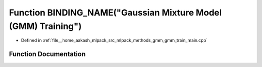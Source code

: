 .. _exhale_function_gmm__train__main_8cpp_1ae6ddd091a4bd400cb36306876db66c38:

Function BINDING_NAME("Gaussian Mixture Model (GMM) Training")
==============================================================

- Defined in :ref:`file__home_aakash_mlpack_src_mlpack_methods_gmm_gmm_train_main.cpp`


Function Documentation
----------------------


.. doxygenfunction:: BINDING_NAME("Gaussian Mixture Model (GMM) Training")
